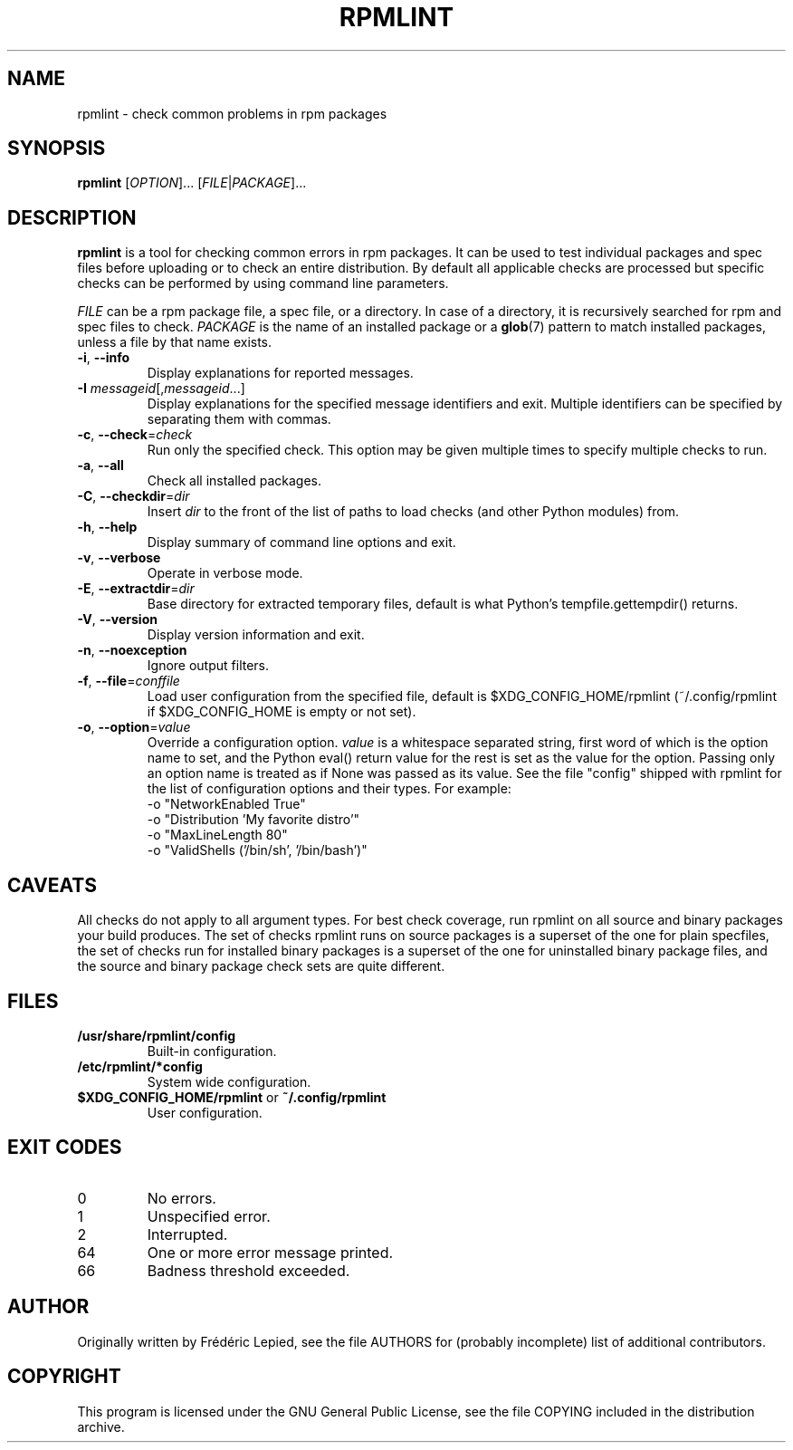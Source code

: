 .TH RPMLINT "1" "January 2009" "rpmlint" "User Commands"
.SH NAME
rpmlint \- check common problems in rpm packages
.SH SYNOPSIS
\fBrpmlint\fR [\fIOPTION\fR]... [\fIFILE\fR|\fIPACKAGE\fR]...
.SH DESCRIPTION
\fBrpmlint\fR is a tool for checking common errors in rpm packages.
It can be used to test individual packages and spec files before
uploading or to check an entire distribution.  By default all
applicable checks are processed but specific checks can be performed
by using command line parameters.

\fIFILE\fR can be a rpm package file, a spec file, or a directory.  In
case of a directory, it is recursively searched for rpm and spec files
to check.  \fIPACKAGE\fR is the name of an installed package or a
.BR glob (7)
pattern to match installed packages, unless a file by that name exists.
.TP
\fB\-i\fR, \fB\-\-info\fR
Display explanations for reported messages.
.TP
\fB-I\fR \fImessageid\fR[,\fImessageid\fR...]
Display explanations for the specified message identifiers and exit.
Multiple identifiers can be specified by separating them with commas.
.TP
\fB\-c\fR, \fB\-\-check\fR=\fIcheck\fR
Run only the specified check.  This option may be given multiple times
to specify multiple checks to run.
.TP
\fB\-a\fR, \fB\-\-all\fR
Check all installed packages.
.TP
\fB\-C\fR, \fB\-\-checkdir\fR=\fIdir\fR
Insert \fIdir\fR to the front of the list of paths to load checks
(and other Python modules) from.
.TP
\fB\-h\fR, \fB\-\-help\fR
Display summary of command line options and exit.
.TP
\fB\-v\fR, \fB\-\-verbose\fR
Operate in verbose mode.
.TP
\fB\-E\fR, \fB\-\-extractdir\fR=\fIdir\fR
Base directory for extracted temporary files, default is what Python's
tempfile.gettempdir() returns.
.TP
\fB\-V\fR, \fB\-\-version\fR
Display version information and exit.
.TP
\fB\-n\fR, \fB\-\-noexception\fR
Ignore output filters.
.TP
\fB\-f\fR, \fB\-\-file\fR=\fIconffile\fR
Load user configuration from the specified file, default is
$XDG_CONFIG_HOME/rpmlint (~/.config/rpmlint if $XDG_CONFIG_HOME is
empty or not set).
.TP
\fB\-o\fR, \fB\-\-option\fR=\fIvalue\fR
Override a configuration option.  \fIvalue\fR is a whitespace separated string,
first word of which is the option name to set, and the Python eval() return
value for the rest is set as the value for the option.  Passing only an option
name is treated as if None was passed as its value.  See the file "config"
shipped with rpmlint for the list of configuration options and their types.
For example:
 \-o "NetworkEnabled True"
 \-o "Distribution 'My favorite distro'"
 \-o "MaxLineLength 80"
 \-o "ValidShells ('/bin/sh', '/bin/bash')"
.SH CAVEATS
All checks do not apply to all argument types.  For best check
coverage, run rpmlint on all source and binary packages your build
produces.  The set of checks rpmlint runs on source packages is a
superset of the one for plain specfiles, the set of checks run for
installed binary packages is a superset of the one for uninstalled
binary package files, and the source and binary package check sets are
quite different.
.SH FILES
.TP
\fB/usr/share/rpmlint/config\fR
Built-in configuration.
.TP
\fB/etc/rpmlint/*config\fR
System wide configuration.
.TP
\fB$XDG_CONFIG_HOME/rpmlint\fR or \fB~/.config/rpmlint\fR
User configuration.
.SH EXIT CODES
.IP 0
No errors.
.IP 1
Unspecified error.
.IP 2
Interrupted.
.IP 64
One or more error message printed.
.IP 66
Badness threshold exceeded.
.SH AUTHOR
Originally written by Frédéric Lepied, see the file AUTHORS for (probably
incomplete) list of additional contributors.
.SH COPYRIGHT
This program is licensed under the GNU General Public License, see the
file COPYING included in the distribution archive.
